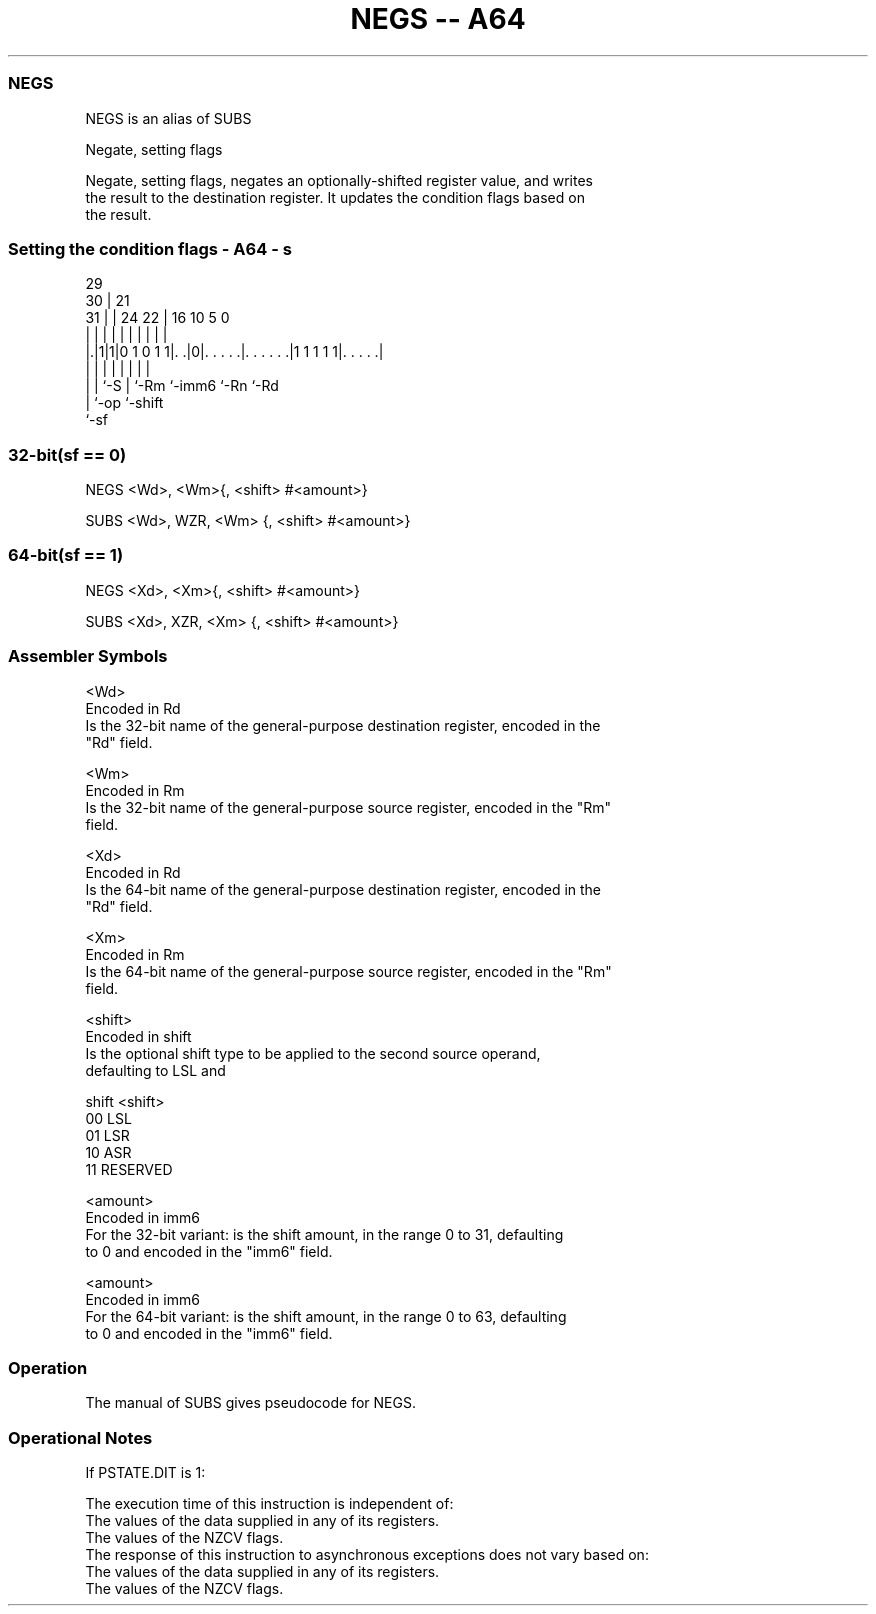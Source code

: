 .nh
.TH "NEGS -- A64" "7" " "  "alias" "general"
.SS NEGS
 NEGS is an alias of SUBS

 Negate, setting flags

 Negate, setting flags, negates an optionally-shifted register value, and writes
 the result to the destination register. It updates the condition flags based on
 the result.



.SS Setting the condition flags - A64 - s
 
                                                                   
       29                                                          
     30 |              21                                          
   31 | |        24  22 |        16          10         5         0
    | | |         |   | |         |           |         |         |
  |.|1|1|0 1 0 1 1|. .|0|. . . . .|. . . . . .|1 1 1 1 1|. . . . .|
  | | |           |     |         |           |         |
  | | `-S         |     `-Rm      `-imm6      `-Rn      `-Rd
  | `-op          `-shift
  `-sf
  
  
 
.SS 32-bit(sf == 0)
 
 NEGS  <Wd>, <Wm>{, <shift> #<amount>}
 
 SUBS <Wd>, WZR, <Wm> {, <shift> #<amount>}
.SS 64-bit(sf == 1)
 
 NEGS  <Xd>, <Xm>{, <shift> #<amount>}
 
 SUBS <Xd>, XZR, <Xm> {, <shift> #<amount>}
 

.SS Assembler Symbols

 <Wd>
  Encoded in Rd
  Is the 32-bit name of the general-purpose destination register, encoded in the
  "Rd" field.

 <Wm>
  Encoded in Rm
  Is the 32-bit name of the general-purpose source register, encoded in the "Rm"
  field.

 <Xd>
  Encoded in Rd
  Is the 64-bit name of the general-purpose destination register, encoded in the
  "Rd" field.

 <Xm>
  Encoded in Rm
  Is the 64-bit name of the general-purpose source register, encoded in the "Rm"
  field.

 <shift>
  Encoded in shift
  Is the optional shift type to be applied to the second source operand,
  defaulting to LSL and

  shift <shift>  
  00    LSL      
  01    LSR      
  10    ASR      
  11    RESERVED 

 <amount>
  Encoded in imm6
  For the 32-bit variant: is the shift amount, in the range 0 to 31, defaulting
  to 0 and encoded in the "imm6" field.

 <amount>
  Encoded in imm6
  For the 64-bit variant: is the shift amount, in the range 0 to 63, defaulting
  to 0 and encoded in the "imm6" field.



.SS Operation

 The manual of SUBS gives pseudocode for NEGS.

.SS Operational Notes

 
 If PSTATE.DIT is 1: 
 
 The execution time of this instruction is independent of: 
 The values of the data supplied in any of its registers.
 The values of the NZCV flags.
 The response of this instruction to asynchronous exceptions does not vary based on: 
 The values of the data supplied in any of its registers.
 The values of the NZCV flags.
